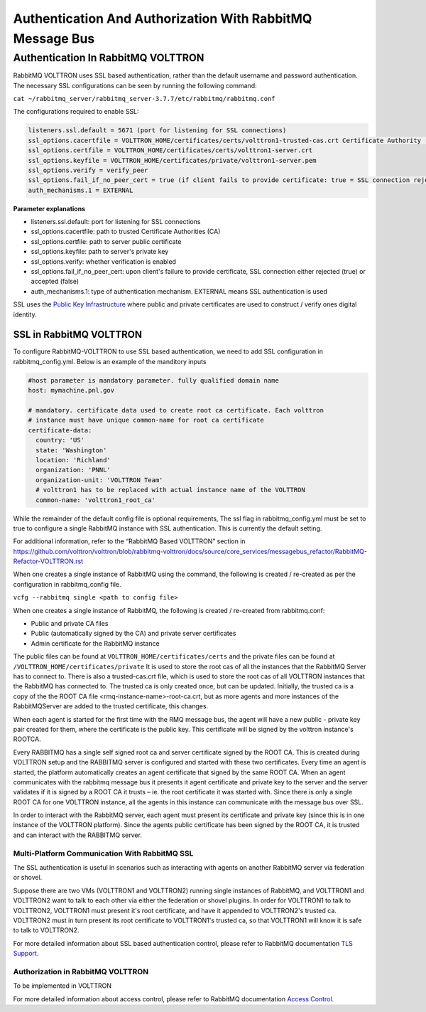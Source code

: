.. _RabbitMQ-Auth:
==========================================================
Authentication And Authorization With RabbitMQ Message Bus
==========================================================


Authentication In RabbitMQ VOLTTRON
***********************************
RabbitMQ VOLTTRON uses SSL based authentication, rather than the default username and password authentication. The necessary SSL configurations can be seen by running the following command:

``cat ~/rabbitmq_server/rabbitmq_server-3.7.7/etc/rabbitmq/rabbitmq.conf``

The configurations required to enable SSL:

.. code-block:: shell

    listeners.ssl.default = 5671 (port for listening for SSL connections)
    ssl_options.cacertfile = VOLTTRON_HOME/certificates/certs/volttron1-trusted-cas.crt Certificate Authority (CA) 
    ssl_options.certfile = VOLTTRON_HOME/certificates/certs/volttron1-server.crt
    ssl_options.keyfile = VOLTTRON_HOME/certificates/private/volttron1-server.pem
    ssl_options.verify = verify_peer
    ssl_options.fail_if_no_peer_cert = true (if client fails to provide certificate: true = SSL connection rejected, false = accepted)
    auth_mechanisms.1 = EXTERNAL

**Parameter explanations**

- listeners.ssl.default: port for listening for SSL connections  
- ssl_options.cacertfile: path to trusted Certificate Authorities (CA)  
- ssl_options.certfile: path to server public certificate  
- ssl_options.keyfile: path to server's private key
- ssl_options.verify: whether verification is enabled
- ssl_options.fail_if_no_peer_cert: upon client's failure to provide certificate, SSL connection either rejected (true) or accepted (false)
- auth_mechanisms.1: type of authentication mechanism. EXTERNAL means SSL authentication is used


SSL uses the `Public Key Infrastructure <https://en.wikipedia.org/wiki/Public_key_infrastructure>`_ where public and
private certificates are used to construct / verify ones digital identity.

SSL in RabbitMQ VOLTTRON
------------------------
To configure RabbitMQ-VOLTTRON to use SSL based authentication, we need to add SSL configuration in rabbitmq_config.yml. Below is an example of the manditory inputs

.. code-block:: yaml

    #host parameter is mandatory parameter. fully qualified domain name
    host: mymachine.pnl.gov

    # mandatory. certificate data used to create root ca certificate. Each volttron
    # instance must have unique common-name for root ca certificate
    certificate-data:
      country: 'US'
      state: 'Washington'
      location: 'Richland'
      organization: 'PNNL'
      organization-unit: 'VOLTTRON Team'
      # volttron1 has to be replaced with actual instance name of the VOLTTRON
      common-name: 'volttron1_root_ca'


While the remainder of the default config file is optional requirements, The ssl flag in rabbitmq_config.yml must be set to true to configure a single RabbitMQ instance with SSL authentication. This is currently the default setting.

.. code-block:: yaml
    # defaults to true
    ssl: 'true'

For additional information, refer to the “RabbitMQ Based VOLTTRON” section in
https://github.com/volttron/volttron/blob/rabbitmq-volttron/docs/source/core_services/messagebus_refactor/RabbitMQ-Refactor-VOLTTRON.rst

When one creates a single instance of RabbitMQ using the command, the following is created / re-created as per the configuration in rabbitmq_config file.

``vcfg --rabbitmq single <path to config file>``


When one creates a single instance of RabbitMQ, the following is created / re-created from rabbitmq.conf:

- Public and private CA files

- Public (automatically signed by the CA) and private server certificates

- Admin certificate for the RabbitMQ instance

The public files can be found at ``VOLTTRON_HOME/certificates/certs`` and the private files can be found
at ``/VOLTTRON_HOME/certificates/private``
It is used to store the root cas of all the instances that the RabbitMQ Server has to connect to.
There is also a trusted-cas.crt file, which is used to store the root cas of all VOLTTRON instances that the RabbitMQ has connected to. The trusted ca is only created once, but can be updated.
Initially, the trusted ca is a copy of the the ROOT CA file <rmq-instance-name>-root-ca.crt, but as more agents and more instances of the RabbitMQServer are added to the trusted certificate, this changes.

When each agent is started for the first time with the RMQ message bus, the agent will have a new public - private key
pair created for them, where the certificate is the public key. This certificate will be signed by the volttron
instance's ROOTCA.

.. image:: files/rmq_server_ssl_certs.png

Every RABBITMQ has a single self signed root ca and server certificate signed by the ROOT CA. This is created during VOLTTRON setup and the RABBITMQ server is configured and started with these two certificates.  Every time an agent is started, the platform automatically creates an agent certificate that signed by the same ROOT CA. When an agent communicates with the rabbitmq message bus it presents it agent certificate and private key to the server and the server validates  if it is signed by a ROOT CA it trusts – ie. the root certificate it was started with.  Since there is only a single ROOT CA for one VOLTTRON instance, all the agents in this instance can communicate with the message bus over SSL.

In order to interact with the RabbitMQ server, each agent must present its certificate and private key (since this is in one instance of the VOLTTRON platform). Since the agents public certificate has been signed by the ROOT CA, it is trusted and can interact with the RABBITMQ server.

Multi-Platform Communication With RabbitMQ SSL
==============================================
The SSL authentication is useful in scenarios such as interacting with agents on another RabbitMQ server via federation or shovel. 

.. image:: files/multiplatform_ssl.png

Suppose there are two VMs (VOLTTRON1 and VOLTTRON2) running single instances of RabbitMQ, and VOLTTRON1 and VOLTTRON2 want to talk to each other via either the federation or shovel plugins. In order for VOLTTRON1 to talk to VOLTTRON2, VOLTTRON1 must present it's root certificate, and have it appended to VOLTTRON2's trusted ca. VOLTTRON2 must in turn present its root certificate to VOLTTRON1's trusted ca, so that VOLTTRON1 will know it is safe to talk to VOLTTRON2. 

For more detailed information about SSL based authentication control, please refer to
RabbitMQ documentation `TLS Support <https://www.rabbitmq.com/ssl.html>`_.

Authorization in RabbitMQ VOLTTRON
==================================
To be implemented in VOLTTRON

For more detailed information about access control, please refer to RabbitMQ documentation
`Access Control <https://www.rabbitmq.com/access-control.html>`_.
